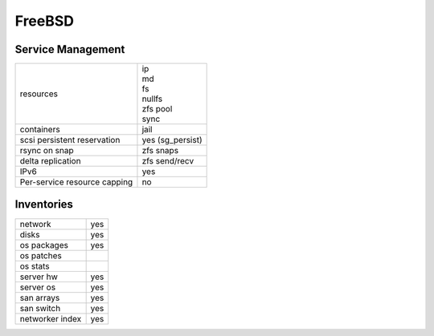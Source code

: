 FreeBSD
-------

Service Management
++++++++++++++++++

.. rst-class:: fullwidth

+-------------+------------------------+
| resources   | | ip                   |
|             | | md                   |
|             | | fs                   |
|             | | nullfs               |
|             | | zfs pool             |
|             | | sync                 |
+-------------+------------------------+
| containers  | | jail                 |
+-------------+------------------------+
| scsi        | | yes (sg_persist)     |
| persistent  |                        |
| reservation |                        |
+-------------+------------------------+
| rsync on    | | zfs snaps            |
| snap        |                        |
+-------------+------------------------+
| delta       | | zfs send/recv        |
| replication |                        |
+-------------+------------------------+
| IPv6        | | yes                  |
+-------------+------------------------+
| Per-service | | no                   |
| resource    |                        |
| capping     |                        |
+-------------+------------------------+

Inventories
+++++++++++

.. rst-class:: fullwidth

+-------------+--------------+
| network     | yes          |
+-------------+--------------+
| disks       | yes          |
+-------------+--------------+
| os packages | yes          |
+-------------+--------------+
| os patches  |              |
+-------------+--------------+
| os stats    |              |
+-------------+--------------+
| server hw   | yes          |
+-------------+--------------+
| server os   | yes          |
+-------------+--------------+
| san arrays  | yes          |
+-------------+--------------+
| san switch  | yes          |
+-------------+--------------+
| networker   | yes          |
| index       |              |
+-------------+--------------+


